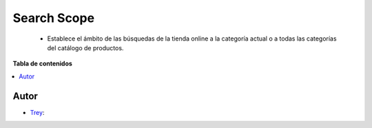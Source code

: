 ============
Search Scope
============

.. |badge1| image:: https://img.shields.io/badge/licence-AGPL--3-blue.png
    :target: http://www.gnu.org/licenses/agpl-3.0-standalone.html
    :alt: License: AGPL-3

|badge1|

    * Establece el ámbito de las búsquedas de la tienda online a la categoría actual o a todas las categorías del catálogo de productos.

**Tabla de contenidos**

.. contents::
   :local:


Autor
~~~~~

* `Trey <https://www.trey.es>`__:
